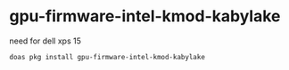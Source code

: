 #+STARTUP: overview
* gpu-firmware-intel-kmod-kabylake

need for dell xps 15

#+begin_src sh
doas pkg install gpu-firmware-intel-kmod-kabylake
#+end_src
